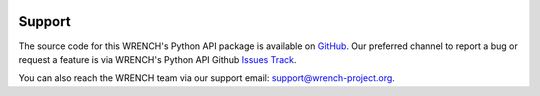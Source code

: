 
|build-badge| |license-badge|


Support
=======

The source code for this WRENCH's Python API package is available on
`GitHub <http://github.com/wrench-project/wrench-api>`_.
Our preferred channel to report a bug or request a feature is via WRENCH's Python
API Github `Issues Track <https://github.com/wrench-project/wrench-api/issues>`_.

You can also reach the WRENCH team via our support email:
support@wrench-project.org.

.. |build-badge| image:: https://github.com/wrench-project/wrench-api/workflows/Build/badge.svg
    :target: https://github.com/wrench-project/wrench-api/actions
.. |license-badge| image:: https://img.shields.io/badge/License-LGPL%20v3-blue.svg
    :target: https://github.com/wrench-project/wrench-api/blob/main/LICENSE
